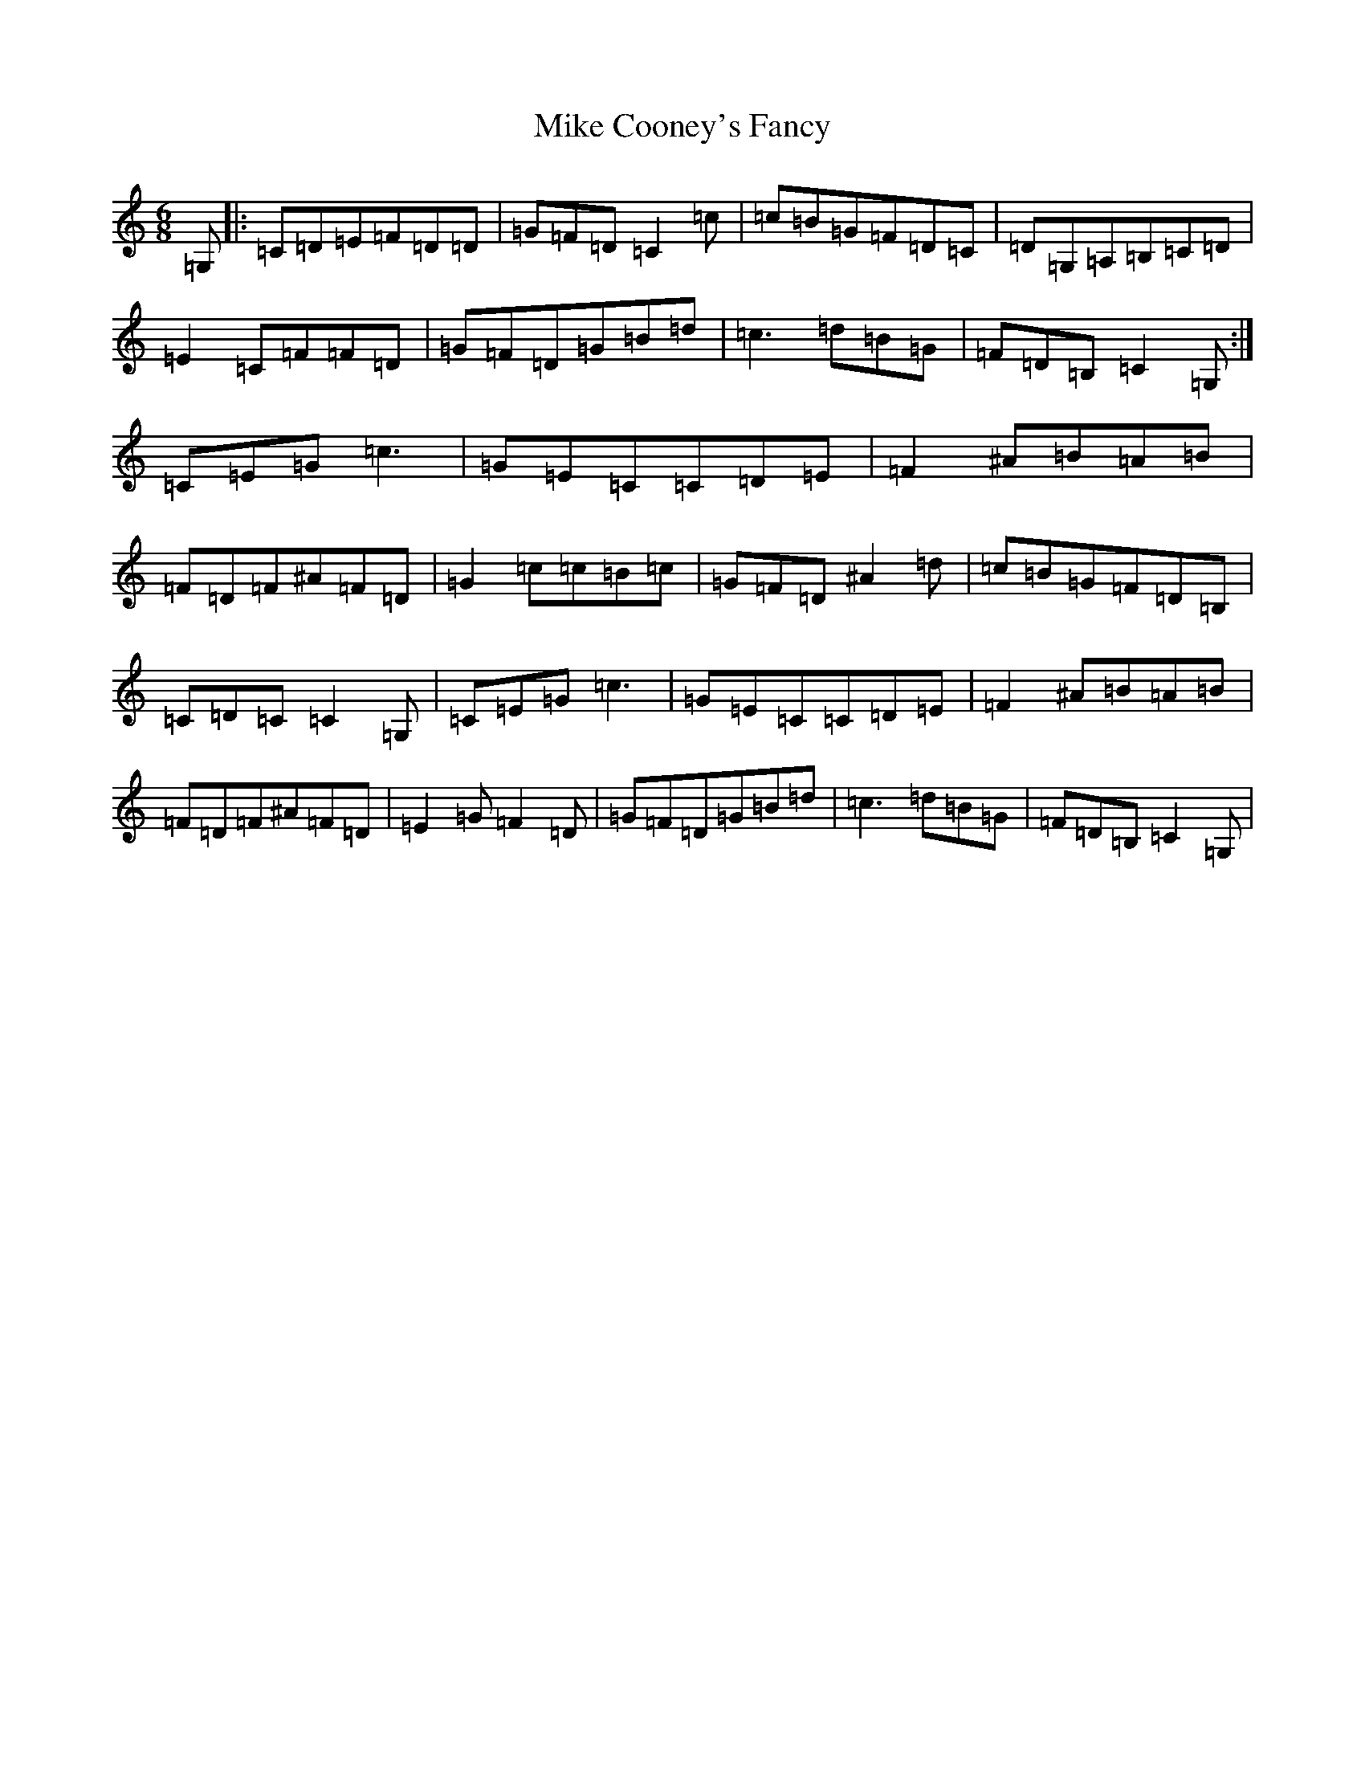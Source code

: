 X: 14135
T: Mike Cooney's Fancy
S: https://thesession.org/tunes/3481#setting16520
R: jig
M:6/8
L:1/8
K: C Major
=G,|:=C=D=E=F=D=D|=G=F=D=C2=c|=c=B=G=F=D=C|=D=G,=A,=B,=C=D|=E2=C=F=F=D|=G=F=D=G=B=d|=c3=d=B=G|=F=D=B,=C2=G,:|=C=E=G=c3|=G=E=C=C=D=E|=F2^A=B=A=B|=F=D=F^A=F=D|=G2=c=c=B=c|=G=F=D^A2=d|=c=B=G=F=D=B,|=C=D=C=C2=G,|=C=E=G=c3|=G=E=C=C=D=E|=F2^A=B=A=B|=F=D=F^A=F=D|=E2=G=F2=D|=G=F=D=G=B=d|=c3=d=B=G|=F=D=B,=C2=G,|